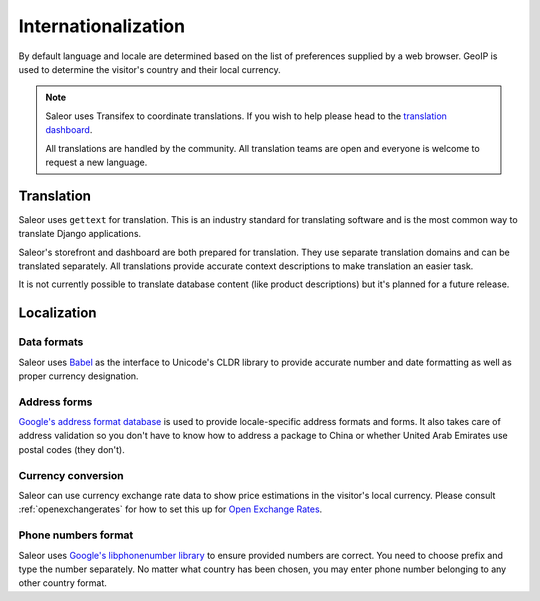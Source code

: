 Internationalization
====================

By default language and locale are determined based on the list of preferences supplied by a web browser. GeoIP is used to determine the visitor's country and their local currency.

.. note::

    Saleor uses Transifex to coordinate translations. If you wish to help please head to the `translation dashboard <https://www.transifex.com/mirumee/saleor-1/>`_.

    All translations are handled by the community. All translation teams are open and everyone is welcome to request a new language.

Translation
-----------

Saleor uses ``gettext`` for translation. This is an industry standard for translating software and is the most common way to translate Django applications.

Saleor's storefront and dashboard are both prepared for translation. They use separate translation domains and can be translated separately. All translations provide accurate context descriptions to make translation an easier task.

It is not currently possible to translate database content (like product descriptions) but it's planned for a future release.

Localization
------------

Data formats
************

Saleor uses `Babel <http://babel.pocoo.org/en/latest/>`_ as the interface to Unicode's CLDR library to provide accurate number and date formatting as well as proper currency designation.

Address forms
*************

`Google's address format database <https://github.com/mirumee/google-i18n-address>`_ is used to provide locale-specific address formats and forms. It also takes care of address validation so you don't have to know how to address a package to China or whether United Arab Emirates use postal codes (they don't).

Currency conversion
*******************

Saleor can use currency exchange rate data to show price estimations in the visitor's local currency. Please consult :ref:`openexchangerates` for how to set this up for `Open Exchange Rates <https://openexchangerates.org/>`_.

Phone numbers format
********************

Saleor uses `Google's libphonenumber library <https://github.com/googlei18n/libphonenumber>`_ to ensure provided numbers are correct. You need to choose prefix and type the number separately. No matter what country has been chosen, you may enter phone number belonging to any other country format.
